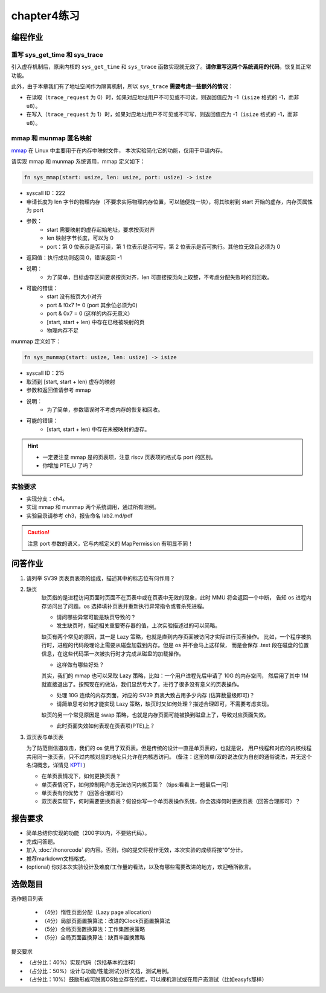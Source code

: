 chapter4练习
============================================

编程作业
---------------------------------------------

重写 sys_get_time 和 sys_trace
++++++++++++++++++++++++++++++++++++++++++++

引入虚存机制后，原来内核的 ``sys_get_time`` 和 ``sys_trace`` 函数实现就无效了。**请你重写这两个系统调用的代码**，恢复其正常功能。

此外，由于本章我们有了地址空间作为隔离机制，所以 ``sys_trace`` **需要考虑一些额外的情况**：

- 在读取（``trace_request`` 为 0）时，如果对应地址用户不可见或不可读，则返回值应为 -1（``isize`` 格式的 -1，而非 ``u8``）。
- 在写入（``trace_request`` 为 1）时，如果对应地址用户不可见或不可写，则返回值应为 -1（``isize`` 格式的 -1，而非 ``u8``）。

mmap 和 munmap 匿名映射
++++++++++++++++++++++++++++++++++++++++++++

`mmap <https://man7.org/linux/man-pages/man2/mmap.2.html>`_ 在 Linux 中主要用于在内存中映射文件，
本次实验简化它的功能，仅用于申请内存。

请实现 mmap 和 munmap 系统调用，mmap 定义如下：


.. code-block:: rust

    fn sys_mmap(start: usize, len: usize, port: usize) -> isize

- syscall ID：222
- 申请长度为 len 字节的物理内存（不要求实际物理内存位置，可以随便找一块），将其映射到 start 开始的虚存，内存页属性为 port
- 参数：
    - start 需要映射的虚存起始地址，要求按页对齐
    - len 映射字节长度，可以为 0
    - port：第 0 位表示是否可读，第 1 位表示是否可写，第 2 位表示是否可执行。其他位无效且必须为 0
- 返回值：执行成功则返回 0，错误返回 -1
- 说明：
    - 为了简单，目标虚存区间要求按页对齐，len 可直接按页向上取整，不考虑分配失败时的页回收。
- 可能的错误：
    - start 没有按页大小对齐
    - port & !0x7 != 0 (port 其余位必须为0)
    - port & 0x7 = 0 (这样的内存无意义)
    - [start, start + len) 中存在已经被映射的页
    - 物理内存不足

munmap 定义如下：

.. code-block:: rust

    fn sys_munmap(start: usize, len: usize) -> isize

- syscall ID：215
- 取消到 [start, start + len) 虚存的映射
- 参数和返回值请参考 mmap
- 说明：
    - 为了简单，参数错误时不考虑内存的恢复和回收。
- 可能的错误：
    - [start, start + len) 中存在未被映射的虚存。

.. hint::
    - 一定要注意 mmap 是的页表项，注意 riscv 页表项的格式与 port 的区别。
    - 你增加 PTE_U 了吗？

实验要求
++++++++++++++++++++++++++++++++++++++++++

- 实现分支：ch4。
- 实现 mmap 和 munmap 两个系统调用，通过所有测例。
- 实验目录请参考 ch3，报告命名 lab2.md/pdf

.. caution:: 注意 port 参数的语义，它与内核定义的 MapPermission 有明显不同！

问答作业
-------------------------------------------------

1. 请列举 SV39 页表页表项的组成，描述其中的标志位有何作用？

2. 缺页
    缺页指的是进程访问页面时页面不在页表中或在页表中无效的现象，此时 MMU 将会返回一个中断，
    告知 os 进程内存访问出了问题。os 选择填补页表并重新执行异常指令或者杀死进程。

    - 请问哪些异常可能是缺页导致的？
    - 发生缺页时，描述相关重要寄存器的值，上次实验描述过的可以简略。

    缺页有两个常见的原因，其一是 Lazy 策略，也就是直到内存页面被访问才实际进行页表操作。
    比如，一个程序被执行时，进程的代码段理论上需要从磁盘加载到内存。但是 os 并不会马上这样做，
    而是会保存 .text 段在磁盘的位置信息，在这些代码第一次被执行时才完成从磁盘的加载操作。

    - 这样做有哪些好处？

    其实，我们的 mmap 也可以采取 Lazy 策略，比如：一个用户进程先后申请了 10G 的内存空间，
    然后用了其中 1M 就直接退出了。按照现在的做法，我们显然亏大了，进行了很多没有意义的页表操作。

    - 处理 10G 连续的内存页面，对应的 SV39 页表大致占用多少内存 (估算数量级即可)？
    - 请简单思考如何才能实现 Lazy 策略，缺页时又如何处理？描述合理即可，不需要考虑实现。

    缺页的另一个常见原因是 swap 策略，也就是内存页面可能被换到磁盘上了，导致对应页面失效。

    - 此时页面失效如何表现在页表项(PTE)上？

3. 双页表与单页表

   为了防范侧信道攻击，我们的 os 使用了双页表。但是传统的设计一直是单页表的，也就是说，
   用户线程和对应的内核线程共用同一张页表，只不过内核对应的地址只允许在内核态访问。
   (备注：这里的单/双的说法仅为自创的通俗说法，并无这个名词概念，详情见 `KPTI <https://en.wikipedia.org/wiki/Kernel_page-table_isolation>`_ )

   - 在单页表情况下，如何更换页表？
   - 单页表情况下，如何控制用户态无法访问内核页面？（tips:看看上一题最后一问）
   - 单页表有何优势？（回答合理即可）
   - 双页表实现下，何时需要更换页表？假设你写一个单页表操作系统，你会选择何时更换页表（回答合理即可）？

报告要求
--------------------------------------------------------

- 简单总结你实现的功能（200字以内，不要贴代码）。
- 完成问答题。
- 加入 :doc:`/honorcode` 的内容。否则，你的提交将视作无效，本次实验的成绩将按“0”分计。
- 推荐markdown文档格式。
- (optional) 你对本次实验设计及难度/工作量的看法，以及有哪些需要改进的地方，欢迎畅所欲言。

选做题目
--------------------------------------------------------

选作题目列表

  - （4分）惰性页面分配（Lazy page allocation）
  - （4分）局部页面置换算法：改进的Clock页面置换算法
  - （5分）全局页面置换算法：工作集置换策略
  - （5分）全局页面置换算法：缺页率置换策略

提交要求  

- （占分比：40%）实现代码（包括基本的注释）
- （占分比：50%）设计与功能/性能测试分析文档，测试用例。
- （占分比：10%）鼓励形成可脱离OS独立存在的库，可以裸机测试或在用户态测试（比如easyfs那样）
